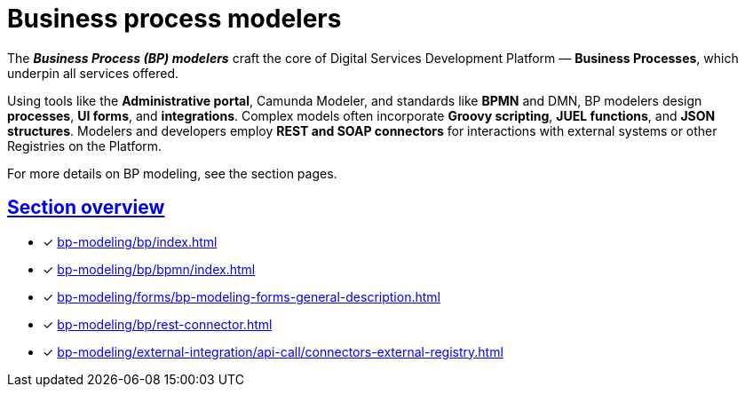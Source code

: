 = Business process modelers

:sectanchors:
:sectlinks:

The *_Business Process (BP) modelers_* craft the core of Digital Services Development Platform — *Business Processes*, which underpin all services offered.

Using tools like the *Administrative portal*, Camunda Modeler, and standards like *BPMN* and DMN, BP modelers design *processes*, *UI forms*, and *integrations*.
Complex models often incorporate *Groovy scripting*, *JUEL functions*, and *JSON structures*. Modelers and developers employ *REST and SOAP connectors* for interactions with external systems or other Registries on the Platform.

For more details on BP modeling, see the section pages.

== Section overview

* [*] xref:bp-modeling/bp/index.adoc[]
* [*] xref:bp-modeling/bp/bpmn/index.adoc[]
* [*] xref:bp-modeling/forms/bp-modeling-forms-general-description.adoc[]
* [*] xref:bp-modeling/bp/rest-connector.adoc[]
* [*] xref:bp-modeling/external-integration/api-call/connectors-external-registry.adoc[]

